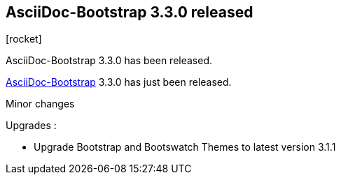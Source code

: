 :css-signature: blog
:iconsfont: font-awesome
:iconsfontdir: ./fonts/font-awesome
:imagesdir: ./images
:author: Laurent Laville
:revdate: 2014-03-20
:pubdate: Thu, 20 Mar 2014 23:38:52 +0100
:summary: AsciiDoc-Bootstrap 3.3.0 has been released.

== AsciiDoc-Bootstrap 3.3.0 released

[role="blog",cols="3,9",halign="right",citetitle="Published by {author} on {revdate}"]
.icon:rocket[size="4x"]
--
[role="lead"]
{summary}

http://www.laurent-laville.org/asciidoc/bootstrap/manual/current/en/[AsciiDoc-Bootstrap] 3.3.0
has just been released.

Minor changes

Upgrades :

* Upgrade Bootstrap and Bootswatch Themes to latest version 3.1.1
--
